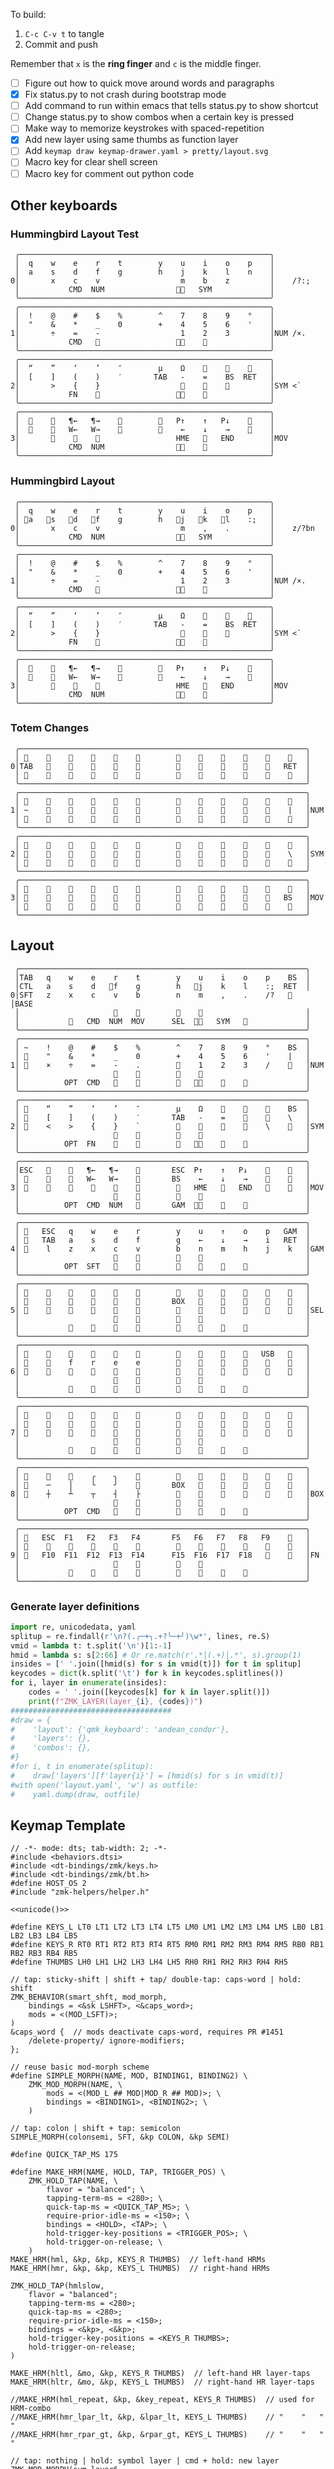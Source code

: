 
To build:
 1. =C-c C-v t= to tangle
 2. Commit and push

Remember that =x= is the *ring finger* and =c= is the middle finger.

- [ ] Figure out how to quick move around words and paragraphs
- [X] Fix status.py to not crash during bootstrap mode
- [ ] Add command to run within emacs that tells status.py to show shortcut
- [ ] Change status.py to show combos when a certain key is pressed
- [ ] Make way to memorize keystrokes with spaced-repetition
- [X] Add new layer using same thumbs as function layer
- [ ] Add =keymap draw keymap-drawer.yaml > pretty/layout.svg=
- [ ] Macro key for clear shell screen 
- [ ] Macro key for comment out python code
  

** Other keyboards
*** Hummingbird Layout Test
#+name: layout-hummingbird-test
#+begin_src keymap
 ╭────────────────────────────────────────────────────────╮
 │  q    w    e    r    t        y    u    i    o    p    │
 │  a    s    d    f    g        h    j    k    l    n    │
0│       x    c    v                  m    b    z         │    /?:;
 │           CMD  NUM                󰘶󱁐   SYM             │
 ╰────────────────────────────────────────────────────────╯
 ╭────────────────────────────────────────────────────────╮
 │  !    @    #    $    %        ^    7    8    9    °    │
 │  "    &    *    _    0        +    4    5    6    '    │
1│       ÷    =    -                  1    2    3         │NUM /×.
 │           CMD                    󰘶󱁐    󰆢              │
 ╰────────────────────────────────────────────────────────╯
 ╭────────────────────────────────────────────────────────╮
 │  “    ”    ‘    ’    ″        µ    Ω    󰆢    󰆢    󰆢    │
 │  [    ]    (    )    ′       TAB   -    =    BS  RET   │
2│       >    {    }                  󰆢    󰆢    󰆢         │SYM <`
 │           FN    󰆢                 󰘶󱁐                  │
 ╰────────────────────────────────────────────────────────╯
 ╭────────────────────────────────────────────────────────╮
 │  󰆢    󰆢   ¶←   ¶→    󰆢        󰆢   P↑    ↑   P↓    󰆢    │
 │  󰆢    󰆢   W←   W→    󰆢        󰆢    ←    ↓    →    󰞷    │
3│       󰆢    󰆢    󰆢                 HME   󰆢   END        │MOV
 │           CMD  NUM                󰘶󱁐    󰆢              │
 ╰────────────────────────────────────────────────────────╯
#+end_src

*** Hummingbird Layout
#+name: layout-hummingbird
#+begin_src keymap
 ╭────────────────────────────────────────────────────────╮
 │  q    w    e    r    t        y    u    i    o    p    │
 │ 󰘵a   󰆾s   󰘳d   󰘴f    g        h   󰘴j   󰘳k   l    :;   │
0│       x    c    v                  m    ,    .         │    z/?bn
 │           CMD  NUM                󰘶󱁐   SYM             │
 ╰────────────────────────────────────────────────────────╯
 ╭────────────────────────────────────────────────────────╮
 │  !    @    #    $    %        ^    7    8    9    °    │
 │  "    &    *    _    0        +    4    5    6    '    │
1│       ÷    =    -                  1    2    3         │NUM /×.
 │           CMD                    󰘶󱁐    󰆢              │
 ╰────────────────────────────────────────────────────────╯
 ╭────────────────────────────────────────────────────────╮
 │  “    ”    ‘    ’    ″        µ    Ω    󰆢    󰆢    󰆢    │
 │  [    ]    (    )    ′       TAB   -    =    BS  RET   │
2│       >    {    }                  󰆢    󰆢    󰆢         │SYM <`
 │           FN    󰆢                 󰘶󱁐                  │
 ╰────────────────────────────────────────────────────────╯
 ╭────────────────────────────────────────────────────────╮
 │  󰆢    󰆢   ¶←   ¶→    󰆢        󰆢   P↑    ↑   P↓    󰆢    │
 │  󰆢    󰆢   W←   W→    󰆢        󰆢    ←    ↓    →    󰞷    │
3│       󰆢    󰆢    󰆢                 HME   󰆢   END        │MOV
 │           CMD  NUM                󰘶󱁐    󰆢              │
 ╰────────────────────────────────────────────────────────╯
#+end_src

*** Totem Changes
#+name: layout-totem-changes
#+begin_src keymap
 ╭────────────────────────────────────────────────────────────────╮
 │ 󰿦                                                󰿦   │
0│TAB                                              RET  │
 │ 󰿦                                                󰿦   │
 ╰────────────────────────────────────────────────────────────────╯
 ╭────────────────────────────────────────────────────────────────╮
 │ 󰿦                                                󰿦   │
1│ ~                                                |   │NUM
 │ 󰿦                                                󰿦   │
 ╰────────────────────────────────────────────────────────────────╯
 ╭────────────────────────────────────────────────────────────────╮
 │ 󰿦                                                󰿦   │
2│ 󰿦                                                \   │SYM
 │ 󰿦                                                󰿦   │
 ╰────────────────────────────────────────────────────────────────╯
 ╭────────────────────────────────────────────────────────────────╮
 │ 󰿦                                                󰿦   │
3│ 󰿦                                               BS   │MOV
 │ 󰿦                                                󰿦   │
 ╰────────────────────────────────────────────────────────────────╯
#+end_src

** Layout
#+name: layout
#+begin_src keymap :tangle layout.txt
 ╭────────────────────────────────────────────────────────────────╮
 │TAB   q    w    e    r    t        y    u    i    o    p    BS  │
 │CTL   a    s    d   󰘴f    g        h   󰘴j    k    l    :;  RET  │
0│SFT   z    x    c    v    b        n    m    ,    .    /?   󰿦   │BASE
 │                     󰿦    󰿦        󰿦    󰿦                       │
 │           󰿦   CMD  NUM  MOV      SEL  󰘶󱁐   SYM   󰿦             │
 ╰────────────────────────────────────────────────────────────────╯
 ╭────────────────────────────────────────────────────────────────╮
 │ ~    !    @    #    $    %        ^    7    8    9    °    BS  │
 │ 󰆢    "    &    *    _    0        +    4    5    6    '    |   │
1│ 󰆢    ×    ÷    =    -    .        󰆢    1    2    3    /    󰆢   │NUM
 │                     󰆢    󰆢        󰆢    󰆢                       │
 │          OPT  CMD       󰆢        󰆢   󰘶󱁐    󰆢    󰆢             │
 ╰────────────────────────────────────────────────────────────────╯
 ╭────────────────────────────────────────────────────────────────╮
 │ 󰿦    “    ”    ‘    ’    ″        µ    Ω    󰆢    󰆢    󰆢    BS  │
 │ 󰿦    [    ]    (    )    ′       TAB   -    =    󰆢    󰆢    \   │
2│ 󰿦    <    >    {    }    `        󰆢    󰆢    󰆢    󰆢    \    󰿦   │SYM
 │                     󰿦    󰿦        󰿦    󰿦                       │
 │          OPT  FN    󰆢    󰆢        󰆢   󰘶󱁐        󰆢             │
 ╰────────────────────────────────────────────────────────────────╯
 ╭────────────────────────────────────────────────────────────────╮
 │ESC   󰆢    󰆢   ¶←   ¶→    󰆢       ESC  P↑    ↑   P↓    󰆢    󰆢   │
 │ 󰆢    󰆢    󰆢   W←   W→    󰆢       BS    ←    ↓    →    󰞷    󰆢   │
3│ 󰆢    󰆢    󰆢    󰆢    󰆢    󰆢        󰆢   HME   󰆢   END   󰆢    󰆢   │MOV
 │                     󰆢    󰆢        󰆢    󰆢                       │
 │          OPT  CMD  NUM          GAM  󰘶󱁐    󰆢    󰆢             │
 ╰────────────────────────────────────────────────────────────────╯
 ╭────────────────────────────────────────────────────────────────╮
 │ 󰿦   ESC   q    w    e    r        y    u    ↑    o    p   GAM  │
 │ 󰿦   TAB   a    s    d    f        g    ←    ↓    →    i   RET  │
4│ 󰿦    l    z    x    c    v        b    n    m    h    j    k   │GAM
 │                     󰿦    󰿦        󰿦    󰿦                       │
 │          OPT  SFT   󱁐    󰆢        󰆢    󰆢    󰆢    󰆢             │
 ╰────────────────────────────────────────────────────────────────╯
 ╭────────────────────────────────────────────────────────────────╮
 │ 󰿦    󰆢    󰆢    󰆢    󰆢    󰆢        󰆢    󰆢    󰆢    󰆢    󰆢    󰿦   │
 │ 󰿦    󰆢    󰆢    󰆢    󰆢    󰆢       BOX   󰆢    󰆢    󰆢    󰆢    󰿦   │
5│ 󰿦    󰆢    󰆢    󰆢    󰆢    󰆢        󰆢    󰆢    󰆢    󰆢    󰆢    󰿦   │SEL
 │                     󰿦    󰿦        󰿦    󰿦                       │
 │           󰆢        󰆢    󰆢        󰆢    󰆢        󰆢             │
 ╰────────────────────────────────────────────────────────────────╯
 ╭────────────────────────────────────────────────────────────────╮
 │ 󰿦    󰆢    󰆢    󰆢    󰆢    󰆢        󰆢    󰆢    󰆢    󰆢   USB   󰿦   │
 │ 󰿦    󰆢    f    r    e    e        󰆢    󰆢    󰆢    󰆢    󰆢    󰿦   │
6│ 󰿦    󰆢    󰆢    󰆢    󰆢    󰆢        󰆢    󰆢    󰆢    󰆢    󰆢    󰿦   │
 │                     󰿦    󰿦        󰿦    󰿦                       │
 │           󰆢    󰆢    󰆢    󰆢        󰆢    󰆢    󰆢    󰆢             │
 ╰────────────────────────────────────────────────────────────────╯
 ╭────────────────────────────────────────────────────────────────╮
 │ 󰿦    󰆢    󰆢    󰆢    󰆢    󰆢        󰆢    󰆢    󰆢    󰆢    󰆢    󰿦   │
 │ 󰿦    󰆢    󰆢    󰆢    󰆢    󰆢        󰆢    󰆢    󰆢    󰆢    󰆢    󰿦   │
7│ 󰿦    󰆢    󰆢    󰆢    󰆢    󰆢        󰆢    󰆢    󰆢    󰆢    󰆢    󰿦   │
 │                     󰿦    󰿦        󰿦    󰿦                       │
 │           󰆢    󰆢    󰆢    󰆢        󰆢    󰆢    󰆢    󰆢             │
 ╰────────────────────────────────────────────────────────────────╯
 ╭────────────────────────────────────────────────────────────────╮
 │ 󰆢    󰆢    󰆢    ╭    ╮    󰆢        󰆢    󰆢    󰆢    󰆢    󰆢    󰆢   │
 │ 󰆢    ─    │    ╰    ╯    󰆢       BOX   󰆢    󰆢    󰆢    󰆢    󰆢   │
8│ 󰆢    ┼    ┴    ┬    ┤    ├        󰆢    󰆢    󰆢    󰆢    󰆢    󰆢   │BOX
 │                     󰆢    󰆢        󰆢    󰆢                       │
 │          OPT  CMD   󰆢    󰆢        󰆢    󰆢    󰆢    󰆢             │
 ╰────────────────────────────────────────────────────────────────╯
 ╭────────────────────────────────────────────────────────────────╮
 │ 󰿦   ESC  F1   F2   F3   F4       F5   F6   F7   F8   F9    󰿦   │
 │ 󰿦    󰆢    󱢍    󰅗    󰍵    󰆢        󰆢    󰇽    󰿋    󱃗    󰆢    󰿦   │
9│ 󰿦   F10  F11  F12  F13  F14      F15  F16  F17  F18       󰿦   │FN
 │                     󰿦    󰿦        󰿦    󰿦                       │
 │           󰿦        󰆢    󰆢        󰆢    󰆢        󰿦             │
 ╰────────────────────────────────────────────────────────────────╯
#+end_src

*** Generate layer definitions
#+name: layer-definitions
#+begin_src python :var lines=layout :results output :var keycodes=keycodes-table[]
import re, unicodedata, yaml
splitup = re.findall(r'\n?(.╭─+╮.+?╰─+╯)\w*', lines, re.S)
vmid = lambda t: t.split('\n')[1:-1]
hmid = lambda s: s[2:66] # Or re.match(r'.*│(.+)│.*', s).group(1)
insides = [' '.join([hmid(s) for s in vmid(t)]) for t in splitup]
keycodes = dict(k.split('\t') for k in keycodes.splitlines())
for i, layer in enumerate(insides):
    codes = ' '.join([keycodes[k] for k in layer.split()])
    print(f"ZMK_LAYER(layer_{i}, {codes})")
####################################
#draw = {
#    'layout': {'qmk_keyboard': 'andean_condor'},
#    'layers': {},
#    'combos': {},
#}
#for i, t in enumerate(splitup):
#    draw['layers'][f'layer{i}'] = [hmid(s) for s in vmid(t)]
#with open('layout.yaml', 'w') as outfile:
#    yaml.dump(draw, outfile)
#+end_src

** Keymap Template

#+name: zmk-keymap
#+begin_src dts :noweb yes
// -*- mode: dts; tab-width: 2; -*-
#include <behaviors.dtsi>
#include <dt-bindings/zmk/keys.h>
#include <dt-bindings/zmk/bt.h>
#define HOST_OS 2
#include "zmk-helpers/helper.h"

<<unicode()>>

#define KEYS_L LT0 LT1 LT2 LT3 LT4 LT5 LM0 LM1 LM2 LM3 LM4 LM5 LB0 LB1 LB2 LB3 LB4 LB5
#define KEYS_R RT0 RT1 RT2 RT3 RT4 RT5 RM0 RM1 RM2 RM3 RM4 RM5 RB0 RB1 RB2 RB3 RB4 RB5
#define THUMBS LH0 LH1 LH2 LH3 LH4 LH5 RH0 RH1 RH2 RH3 RH4 RH5

// tap: sticky-shift | shift + tap/ double-tap: caps-word | hold: shift
ZMK_BEHAVIOR(smart_shft, mod_morph,
    bindings = <&sk LSHFT>, <&caps_word>;
    mods = <(MOD_LSFT)>;
)
&caps_word {  // mods deactivate caps-word, requires PR #1451
    /delete-property/ ignore-modifiers;
};

// reuse basic mod-morph scheme
#define SIMPLE_MORPH(NAME, MOD, BINDING1, BINDING2) \
    ZMK_MOD_MORPH(NAME, \
        mods = <(MOD_L ## MOD|MOD_R ## MOD)>; \
        bindings = <BINDING1>, <BINDING2>; \
    )

// tap: colon | shift + tap: semicolon
SIMPLE_MORPH(colonsemi, SFT, &kp COLON, &kp SEMI)

#define QUICK_TAP_MS 175

#define MAKE_HRM(NAME, HOLD, TAP, TRIGGER_POS) \
    ZMK_HOLD_TAP(NAME, \
        flavor = "balanced"; \
        tapping-term-ms = <280>; \
        quick-tap-ms = <QUICK_TAP_MS>; \
        require-prior-idle-ms = <150>; \
        bindings = <HOLD>, <TAP>; \
        hold-trigger-key-positions = <TRIGGER_POS>; \
        hold-trigger-on-release; \
    )
MAKE_HRM(hml, &kp, &kp, KEYS_R THUMBS)  // left-hand HRMs
MAKE_HRM(hmr, &kp, &kp, KEYS_L THUMBS)  // right-hand HRMs

ZMK_HOLD_TAP(hmlslow, 
    flavor = "balanced"; 
    tapping-term-ms = <280>; 
    quick-tap-ms = <280>; 
    require-prior-idle-ms = <150>; 
    bindings = <&kp>, <&kp>; 
    hold-trigger-key-positions = <KEYS_R THUMBS>; 
    hold-trigger-on-release; 
)

MAKE_HRM(hltl, &mo, &kp, KEYS_R THUMBS)  // left-hand HR layer-taps
MAKE_HRM(hltr, &mo, &kp, KEYS_L THUMBS)  // right-hand HR layer-taps

//MAKE_HRM(hml_repeat, &kp, &key_repeat, KEYS_R THUMBS)  // used for HRM-combo
//MAKE_HRM(hmr_lpar_lt, &kp, &lpar_lt, KEYS_L THUMBS)    // "    "   "   "
//MAKE_HRM(hmr_rpar_gt, &kp, &rpar_gt, KEYS_L THUMBS)    // "    "   "   "

// tap: nothing | hold: symbol layer | cmd + hold: new layer
ZMK_MOD_MORPH(sym_layer6,
    bindings = <&mo 2>, <&mo 6>;
    mods = <(MOD_LGUI|MOD_RGUI)>;
)

ZMK_BEHAVIOR(flip_buffer, macro,
    wait-ms = <100>;
    tap-ms = <5>;
    bindings = <&kp LC(X) &kp B &kp RET>;
)

// index on r u in FN layer within 100 milliseconds
ZMK_COMBO(startbootloader,  &bootloader, 4 7, 9, 100)

//////////////////////////////////////////////////////////
// L E F T   H A N D

// TAB = S + F
ZMK_COMBO(tab_combo, &kp TAB, 14 16, ALL, 50)

// MOV = D + F
ZMK_COMBO(mov_combo, &mo 3, 15 16, ALL, 50)

// OPT = R + T
ZMK_COMBO(option_combo, &kp LALT, 4 5, ALL, 50)

//////////////////////////////////////////////////////////
// R I G H T   H A N D 

// RET = J + L
ZMK_COMBO(ret_combo, &kp RET, 19 21, ALL, 50)

// SFT = J + K
ZMK_COMBO(oneshot_shift_combo, &sk LSHIFT, 19 20, ALL, 50)

// CAPSWORD = J + K + L
ZMK_COMBO(capsword_combo, &caps_word, 19 20 21, ALL, 50)



#+end_src

*** Unibody Template
#+begin_src dts :noweb yes :tangle config/andean-condor.keymap

/*                                      48 KEY MATRIX / LAYOUT MAPPING

  ╭────────────────────────┬────────────────────────╮ ╭─────────────────────────┬─────────────────────────╮
  │  0   1   2   3   4   5 │  6   7   8   9  10  11 │ │ LT5 LT4 LT3 LT2 LT1 LT0 │ RT0 RT1 RT2 RT3 RT4 RT5 │
  │ 12  13  14  15  16  17 │ 18  19  20  21  22  23 │ │ LM5 LM4 LM3 LM2 LM1 LM0 │ RM0 RM1 RM2 RM3 RM4 RM5 │
  │ 24  25  26  27  28  29 │ 30  31  32  33  34  35 │ │ LB5 LB4 LB3 LB2 LB1 LB0 │ RB0 RB1 RB2 RB3 RB4 RB5 │
  │                 36     │     37                 │ │                 LH5     │     RH5                 │
  │         38  39  40  41 │ 42  43  44  45         │ │         LH3 LH2 LH1 LH0 │ RH0 RH1 RH2 RH3         │
  ╰────────────────────────┴────────────────────────╯ ╰─────────────────────────┴─────────────────────────╯ */

#define LT0  5  // left-top row
#define LT1  4
#define LT2  3
#define LT3  2
#define LT4  1
#define LT5  0

#define RT0  6  // right-top row
#define RT1  7
#define RT2  8
#define RT3  9
#define RT4 10
#define RT5 11

#define LM0 17  // left-middle row
#define LM1 16
#define LM2 15
#define LM3 14
#define LM4 13
#define LM5 12

#define RM0 18  // right-middle row
#define RM1 19
#define RM2 20
#define RM3 21
#define RM4 22
#define RM5 23

#define LB0 29  // left-bottom row
#define LB1 28
#define LB2 27
#define LB3 26
#define LB4 25
#define LB5 24

#define RB0 30  // right-bottom row
#define RB1 31
#define RB2 32
#define RB3 33
#define RB4 34
#define RB5 35

#define LH0 43  // left thumb keys
#define LH1 42
#define LH2 41
#define LH3 40
#define LH4 37
#define LH5 36

#define RH0 44  // right thumb keys
#define RH1 45
#define RH2 46
#define RH3 47
#define RH4 38
#define RH5 39

<<zmk-keymap>>
<<layer-definitions()>>

#+end_src

*** Split Template
#+begin_src dts :noweb yes :tangle config/andean_condor_split.keymap
/*                                      48 KEY MATRIX / LAYOUT MAPPING

  ╭────────────────────────┬────────────────────────╮ ╭─────────────────────────┬─────────────────────────╮
  │  0   1   2   3   4   5 │  6   7   8   9  10  11 │ │ LT5 LT4 LT3 LT2 LT1 LT0 │ RT0 RT1 RT2 RT3 RT4 RT5 │
  │ 12  13  14  15  16  17 │ 18  19  20  21  22  23 │ │ LM5 LM4 LM3 LM2 LM1 LM0 │ RM0 RM1 RM2 RM3 RM4 RM5 │
  │ 24  25  26  27  28  29 │ 30  31  32  33  34  35 │ │ LB5 LB4 LB3 LB2 LB1 LB0 │ RB0 RB1 RB2 RB3 RB4 RB5 │
  │                 36  37 │ 38  39                 │ │                 LH5 LH4 │ RH4 RH5                 │
  │         40  41  42  43 │ 44  45  46  47         │ │         LH3 LH2 LH1 LH0 │ RH0 RH1 RH2 RH3         │
  ╰────────────────────────┴────────────────────────╯ ╰─────────────────────────┴─────────────────────────╯ */

#define LT0  5  // left-top row
#define LT1  4
#define LT2  3
#define LT3  2
#define LT4  1
#define LT5  0

#define RT0  6  // right-top row
#define RT1  7
#define RT2  8
#define RT3  9
#define RT4 10
#define RT5 11

#define LM0 17  // left-middle row
#define LM1 16
#define LM2 15
#define LM3 14
#define LM4 13
#define LM5 12

#define RM0 18  // right-middle row
#define RM1 19
#define RM2 20
#define RM3 21
#define RM4 22
#define RM5 23

#define LB0 29  // left-bottom row
#define LB1 28
#define LB2 27
#define LB3 26
#define LB4 25
#define LB5 24

#define RB0 30  // right-bottom row
#define RB1 31
#define RB2 32
#define RB3 33
#define RB4 34
#define RB5 35

#define LH0 43  // left thumb keys
#define LH1 42
#define LH2 41
#define LH3 40
#define LH4 37
#define LH5 36

#define RH0 44  // right thumb keys
#define RH1 45
#define RH2 46
#define RH3 47
#define RH4 38
#define RH5 39

#+end_src




** Unicode
#+name: unicode
#+begin_src python :var codes=unicode-table[] :results output
import unicodedata
for s in codes.splitlines():
    ch, name = s.strip().split('\t')
    hh = ', '.join([f'N{h}' if h in '0123456789' else f' {h}' for h in f'{ord(ch):04X}'])
    print(f'ZMK_UNICODE_SINGLE({name+",":26} {hh})   // {ch}  {unicodedata.name(ch)}')


#+end_src

#+name: unicode-table
#+begin_src tsv
€	euro_sign
°	degree_symbol
′	prime
″	double_prime
–	en_dash
—	em_dash
‣	triangular_bullet
‘	left_single_quote
’	right_single_quote
“	left_double_quote
”	right_double_quote
×	multiplication_sign
÷	division_sign
∀	for_all
∃	there_exists
∅	empty_set
∈	element_of
∎	qed_motherfucker
∏	product
∑	sum
∘	ring
∝	proportional
∞	infinity
∧	logical_and
∨	logical_or
∩	intersection
∪	union
≈	almost_equal
≤	less_than_or_equal
≥	greater_than_or_equal
≡	identical_to
╭	box_upperleft
╮	box_upperright
╯	box_lowerright
╰	box_lowerleft
─	box_horizontal
│	box_vertical
┼	box_middle
┴	box_middlebottom
┬	box_middletop
┤	box_middleright
├	box_middleleft
Ω	ohm
µ	micro
#+end_src

** Keycodes

Typing =C-q TAB= will insert a tab literal.

#+name: keycodes-table
#+begin_src tsv
0	&kp N0
1	&kp N1
2	&kp N2
3	&kp N3
4	&kp N4
5	&kp N5
6	&kp N6
7	&kp N7
8	&kp N8
9	&kp N9
a	&kp A
b	&kp B
c	&kp C
d	&kp D
e	&kp E
f	&kp F
g	&kp G
h	&kp H
i	&kp I
j	&kp J
k	&kp K
l	&kp L
m	&kp M
n	&kp N
o	&kp O
p	&kp P
q	&kp Q
r	&kp R
s	&kp S
t	&kp T
u	&kp U
v	&kp V
w	&kp W
x	&kp X
y	&kp Y
z	&kp Z
F1	&kp F1
F2	&kp F2
F3	&kp F3
F4	&kp F4
F5	&kp F5
F6	&kp F6
F7	&kp F7
F8	&kp F8
F9	&kp F9
F10	&kp F10
F11	&kp F11
F12	&kp F12
F13	&kp F13
F14	&kp F14
F15	&kp F15
F16	&kp F16
F17	&kp F17
F18	&kp F18
F19	&kp F19
CTL	&kp LCTRL
OPT	&kp RALT
CMD	&kp LCMD
.!	&dotbang
,	&kp COMMA
.	&kp DOT
󱁐	&kp SPACE
󱁐T	&spacetab
TAB	&kp TAB
RET	&kp RET
ESC	&kp ESC
BS	&kp BSPC
/	&kp SLASH
/?	&kp SLASH
~	&kp TILDE
^	&kp CARET
'	&kp SQT
%	&kp PERCENT
|	&kp PIPE
_	&kp UNDER
+	&kp PLUS
"	&kp DQT
"″	&doublequoteprime
'′	&singlequoteprime
$	&kp DLLR
&	&kp AMPS
@	&kp AT
!	&kp EXCL
#	&kp HASH
)	&kp RPAR
\	&kp BACKSLASH
=	&kp EQUAL
}	&kp RBRC
`	&kp GRAVE
[	&kp LBKT
>	&kp GT
(	&kp LPAR
-	&kp MINUS
]	&kp RBKT
<	&kp LT
{	&kp LBRC
;	&kp SEMI
:;	&colonsemi
→	&kp RIGHT
←	&kp LEFT
↓	&kp DOWN
↑	&kp UP
HME	&kp HOME
END	&kp END
P↑	&kp PGUP
P↓	&kp PGDN
.!	&kp DOT
/?	&kp SLASH
󰘶	&kp LSHIFT
󱁐T	&kp SPACE
"″	&kp DQT
'′	&kp SQT
󰞕	&kp PGUP
󰞒	&kp PGDN
󰞓	&kp HOME
󰞔	&kp END
W←	&kp LG(B)
W→	&kp LG(F)
λ←	&kp LC(LG(B))
λ→	&kp LC(LG(F))
¶←	&kp LG(LBRC)
¶→	&kp LG(RBRC)
S←	&kp LG(A)
S→	&kp LG(E)
UND	&kp LC(SLASH)
BEG	&kp LG(M)
󰞷	&kp LG(M)
Bu0	&kp LC(LG(N0))
Bu1	&kp LC(LG(N1))
Bu2	&kp LC(LG(N2))
Bu3	&kp LC(LG(N3))
󱢍	&flip_buffer
󰅗	&kp LC(LG(N0))
󰍵	&kp LC(LG(N1))
󰇽	&kp LC(LG(N2))
󰿋	&kp LC(LG(N3))
󱃗	&kp LG(O)
OTH	&kp LG(O)
FLP	&kp LS(LG(O))
󰿦	&none
󰆢	&none
	&trans
M₀!	&tog 0
QUE	&tog 0
M₁	&mo 1
NUM	&mo 1
SFT	&smart_shft
M₂	&mo 2
SYM	&sym_layer6
M₃	&mo 3
MOV	&mo 3
M₄	&mo 4
GAM	&tog 4
FUN	&mo 9
M₅	&mo 5
LIN	&mo 5
SEL	&mo 5
NEW	&to 6
MV	&mo 7
	&tog 7
BOX	&tog 8
NM	&mo 8
FN	&mo 9
BTC	&bt BT_CLR
BT1	&bt BT_SEL 0
BT2	&bt BT_SEL 1
BT3	&bt BT_SEL 2
BT4	&bt BT_SEL 3
RST	&sys_reset
USB	&bootloader
󰘵a	&hmlslow LALT A
s	&hml LS(LC(LALT)) S
󰆾s	&hltl 3 S
󰘳d	&hml LCMD D
󰘴f	&hml LCTRL F
󰘴j	&hmr RCTRL J
󰘳k	&hmr RCMD K
l	&hmr LS(LC(LALT)) L
󰘵:;	&hmr RALT &colonsemi
󰘶󱁐	&hmr RSHIFT SPACE
°	&degree_symbol
′	&prime
″	&double_prime
–	&en_dash
—	&em_dash
‣	&triangular_bullet
‘	&left_single_quote
’	&right_single_quote
“	&left_double_quote
”	&right_double_quote
×	&multiplication_sign
÷	&division_sign
∀	&for_all
∃	&there_exists
∅	&empty_set
∈	&element_of
∉	&not_element_of
∎	&qed_motherfucker
∏	&product
∑	&sum
Ω	&ohm
µ	&micro
∘	&ring
∝	&proportional
∞	&infinity
∧	&logical_and
∨	&logical_or
∩	&intersection
∪	&union
≈	&almost_equal
≤	&less_than_or_equal
≥	&greater_than_or_equal
≡	&identical_to
≢	&not_identical_to
╭	&box_upperleft
╮	&box_upperright
╯	&box_lowerright
╰	&box_lowerleft
─	&box_horizontal
│	&box_vertical
┼	&box_middle
┴	&box_middlebottom
┬	&box_middletop
┤	&box_middleright
├	&box_middleleft
*	&kp STAR
	&kp LG(LS(N4))
#+end_src

** Status Viewer

#+name: status.py
#+begin_src python :tangle status.py :results value pp
import json, subprocess, serial, re, rich, rich.console, os, sys, time
from copy import copy
from pprint import pprint as pp
from more_itertools import chunked
updated = os.stat('layout.txt').st_mtime

POSITIONS = """
 ╭────────────────────────────────────────────────────────────────╮
 │                                                    │
 │     a    s    d    f                j    k    l    :       │
 │                                                    │
 │                                                            │
 │               󰆢    󰆢                󰆢    󰆢                 │
 ╰────────────────────────────────────────────────────────────────╯
"""


def load_layers():
    layers = list(chunked(open('layout.txt').read().split('\n'), 7))
    layers = ['\n'.join([s[:67] for s in l]) for l in layers]
    layers = [re.sub(r'([│╰╯─╭╮]+)', r'[bold turquoise2]\1[/]', layer) for layer in layers]
    layers = [re.sub(r'([󰆢])', r'[dim]\1[/]', layer) for layer in layers]
    return layers

layers = load_layers()

modifiers = {
    'shift': {
        ' ([abcdefghijklmnopqrstuvwxyz]) ': lambda m: f' {m.group(1).upper()} ',
    },
    'command': {
    },
    'control': {},
    'option': {},
}

# Cool colors:
#    [cyan]
#    [bold cyan]
#    [bold magenta1]
#    [bold green1]
#    [bold turquoise2]
#    [turquoise2]

def msb(n):
    "What is the most significant bit set (also, what is the highest layer set)"
    if not n:
        return 0
    i = 0
    while n:
        n = n >> 1
        i += 1
    return i - 1

p = subprocess.run(['/Users/guido/miniforge3/bin/discotool', 'json'], capture_output=True)
devs = json.loads(p.stdout)
#path = [d['ports'][0]['dev'] for d in devs if '23C7B91420F266DF' == d['serial_num']][0]
path = [d['ports'][0]['dev'] for d in devs if 'DF6114B5C3791031' == d['serial_num']][0]
ser = serial.Serial(path)
con = rich.console.Console(highlight=False)
if len(sys.argv) > 1 and sys.argv[1] == '-v':
    while s := ser.readline():
        print(s.decode().strip())
        
con.show_cursor(False)
layer = ''
shortcuts = {
#    'C-:    ': 'avy-goto-char',
#    'C-h m  ': 'describe-mode',
#    'C-h k  ': 'describe-key',
#    'C-h i  ': 'info',
#    'C-h l  ': 'view-lossage',
#    'C-x C-x': 'exchange-point-and-mark',
#    'C-c ←  ': 'winner-undo',
#    'M-o    ': 'other-window',
#    'C-c M-o': 'comint-clear-buffer',
}

# TODO: OSError when restarted this, we know this is going to happen when
#       we press the bootloader combo so maybe we should ancticipate this
#       and check until it's working.
#
#       It would also be cool if the script would watch for the download
#       Unzip it and copy it over.
while True:
    try:
        while s := ser.readline():
            # zmk: set_layer_state: layer_changed: layer 3 state 0
            # GUIDO: layer 4, new state set: 16
            if m := re.search(r'GUIDO: layer (\d+), new state set: (\d+)', s.decode()):
                state = int(m.group(2))
                n = msb(state)
                layer = layers[n]
                con.clear()
                con.print(layer)
                con.print('\n'.join((f'{k}  {v}' for k, v in shortcuts.items())))
        
                if os.stat('layout.txt').st_mtime > updated:
                    updated = os.stat('layout.txt').st_mtime
                    layers = load_layers()
        
            if m := re.search(r'GUIDO: Modifiers set to 0x(\d\d)', s.decode()):
                mods = int(m.group(1), 16)
        
                modified = copy(layer)
                modline = []
                
                if mods & 0x01:
                    modifiers['control']
                    modline.append('Control')
                if mods &0x02:
                    for a, b in modifiers['shift'].items():
                        modified = re.sub(a, b, modified)
                    modline.append('Shift')
                if mods & 0x04:
                    modifiers['option']
                    modline.append('Option')
                if mods & 0x08:
                    modifiers['command']
                    modline.append('Command')
                if mods & 0x10:
                    modifiers['control']
                    modline.append('Control')
                if mods &0x20:
                    modifiers['shift']
                    modline.append('Shift')
                if mods & 0x40:
                    modifiers['option']
                    modline.append('Option')
                if mods & 0x80:
                    modifiers['command']
                    modline.append('Command')
                con.clear()
                con.print(modified)
                if modline:
                    con.print(' '.join(modline), justify="center")
                else:
                    con.print('---', justify="center")
            #else:
            #    con.print('---', justify="center")
    except serial.serialutil.SerialException as e:
        print('Shutting down because keyboard was unplugged...')
        ser = None
        while not ser:
            try:
                ser = serial.Serial(path)
            except serial.serialutil.SerialException as e:
                time.sleep(1)
    except Exception as e:
        print('Shutting down...')
        print(type(e), e)
        
con.show_cursor(True)
#+end_src

** Hand Position Cheat Sheet

#+name: zmk-keymap
#+begin_src html :noweb yes :tangle docs/layout.html
<!DOCTYPE html>
<html lang="en">
<head>
  <meta charset="utf-8">
  <link href="stylesheet.css" rel="stylesheet">
  <style>
    body { background-color: black; color: white; }
    td { padding-top: -1px; padding-bottom: -1px; padding-left: 5px; padding-right: 5px; }
    .positions { display: none; }
    .show { display: block; }
    pre { font-family: MonaspiceAr Nerd Font Mono,monospace; }
  </style>

  <pre>
    <<layout>>
  </pre>
  
#+end_src

#+name: zmk-keymap
#+begin_src html :noweb yes :tangle docs/hand-positions.html
<!DOCTYPE html>
<html lang="en">
<head>
  <meta charset="utf-8">
  <link href="stylesheet.css" rel="stylesheet">
  <style>
    body { background-color: black; color: white; }
    td { padding-top: -1px; padding-bottom: -1px; padding-left: 5px; padding-right: 5px; }
    .positions { display: none; }
    .show { display: block; }
  </style>

  <<hand-positions()>>
#+end_src

#+name: hand-positions
#+begin_src python :results output
from string import whitespace
import re
taps = '󰎤󰎧󰎪󰎭󰎱󰎳󰎶󰎹󰎼󰽽󰎡'

kb = """
Tqwert  yuiopB
Casdfg  hjkl:R
Szxcvb  nm,./H
    123456
""".strip()

right = "TqwertCasdfgSzxcvb"
left = "yuiopBhjkl:Rnm,./H"
home = 'asdfjkl:25'
leftmods = {
    'O': 'a',
    'H': 's',
    'M': 'd',
    'C': 'f',
    '1': '1',
    '2': '2',
    '3': '3',
}
rightmods = {
    'C': 'j',
    'M': 'k',
    'H': 'l',
    'O': ':',
    '4': '4',
    '5': '5',
    '6': '6',
}

# TODO: change to convert from emacs notation to my notation before everything
lossage_chars = [
    ('SPC',    '5'),
    ('<left>', '3-j'),
]

lossage = """
 C-x C-s        ;; save-buffer
 C-x b          ;; switch-to-buffer
 C-y            ;; yank
 C-d            ;; delete-char
 C-x k          ;; kill-buffer
 C-a            ;; beginning-of-line-or-indentation
 C-k            ;; kill-line
 C-/            ;; undo
 C-SPC          ;; set-mark-command
 M-w            ;; indicate-and-copy-region
"""

"""
 C-x C-s        ;; save-buffer
 M-o            ;; other-window
 C-x b          ;; switch-to-buffer
 C-l            ;; recenter-top-bottom
 C-y            ;; yank
 C-d            ;; delete-char
 C-x k          ;; kill-buffer
 C-a            ;; beginning-of-line-or-indentation
 C-k            ;; kill-line
 C-/            ;; undo
 C-SPC          ;; set-mark-command
 M-w            ;; indicate-and-copy-region
 C-e            ;; move-end-of-line
 M-^            ;; delete-indentation
 C-g            ;; abort-minibuffers
 C-x C-f        ;; find-file
 C-:            ;; avy-goto-char
 C-h m          ;; describe-mode
 C-h k          ;; describe-key
 C-h i          ;; info
 C-h l          ;; view-lossage
 C-x C-x        ;; exchange-point-and-mark
 C-c <left>     ;; winner-undo
 M-o            ;; other-window
 C-c M-o        ;; comint-clear-buffer
 C-h a          ;;
"""

def r(c, seq):
    if c in seq: return seq.pop(c)
    if c in whitespace: return c
    if c in home: return '󰆢'
    return ' '

def table(kb):
    print("""<table style="font-family: 'MonaspiceAr Nerd Font Mono'; font-weight: normal; font-style: normal; font-size: 40px;">""")
    for row in kb.splitlines():
        print('<tr>')
        for k in row:
            if k == '󰿦':
                k = f'<span style="color: magenta;">{k}</span>'
            elif k in taps:
                k = f'<span style="color: cyan;">{k}</span>'
            elif k == ' ':
                k = '<span style="color: black;">󰆢</span>'
            print(f'<td>{k}</td>')
        print('</tr>')
    print('</table>')

for seq in lossage.strip().splitlines():
    if m := re.search(r'(.+);; (\S+)', seq):
        seq, name = m.groups()
    held = None
    d = {}
    print('<table class="positions show"><tr><td>')
    print(name)
    for x, y in lossage_chars:
        seq = seq.replace(x, y)
    if m := re.search(r'(.);; (\S+)', seq):
        seq, name = m.groups()
    for s in seq.strip().split():
        if m := re.match(r'(.)-(\S+)', s):
            mod, key = m.groups()
            if held and mod != held:
                table(''.join([r(c, d) for c in kb]))
                print('</td><td>')
            held = mod
            if key in left:
                d[leftmods[mod]] = '󰿦'
            elif key in right:
                d[rightmods[mod]] = '󰿦'
            d[key] = taps[len(d)]
        else:
            if held:
                table(''.join([r(c, d) for c in kb]))
                print('</td><td>')
            held = mod
            if s in lossage_chars:
                s = lossage_chars[s]
            d[s] = taps[len(d)]
    table(''.join([r(c, d) for c in kb]))
    print('</td></tr></table>')
    print('<br><br><br><br><br><br>')

#+end_src


